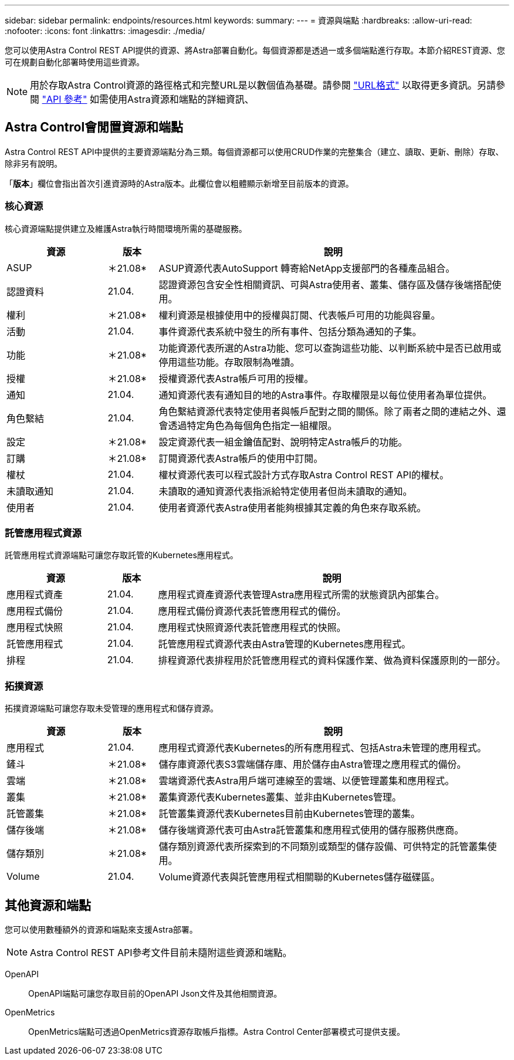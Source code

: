 ---
sidebar: sidebar 
permalink: endpoints/resources.html 
keywords:  
summary:  
---
= 資源與端點
:hardbreaks:
:allow-uri-read: 
:nofooter: 
:icons: font
:linkattrs: 
:imagesdir: ./media/


[role="lead"]
您可以使用Astra Control REST API提供的資源、將Astra部署自動化。每個資源都是透過一或多個端點進行存取。本節介紹REST資源、您可在規劃自動化部署時使用這些資源。


NOTE: 用於存取Astra Control資源的路徑格式和完整URL是以數個值為基礎。請參閱 link:../rest-core/url_format.html["URL格式"] 以取得更多資訊。另請參閱 link:../reference/api_reference.html["API 參考"] 如需使用Astra資源和端點的詳細資訊、



== Astra Control會閒置資源和端點

Astra Control REST API中提供的主要資源端點分為三類。每個資源都可以使用CRUD作業的完整集合（建立、讀取、更新、刪除）存取、除非另有說明。

「*版本*」欄位會指出首次引進資源時的Astra版本。此欄位會以粗體顯示新增至目前版本的資源。



=== 核心資源

核心資源端點提供建立及維護Astra執行時間環境所需的基礎服務。

[cols="20,10,70"]
|===
| 資源 | 版本 | 說明 


| ASUP | ＊21.08* | ASUP資源代表AutoSupport 轉寄給NetApp支援部門的各種產品組合。 


| 認證資料 | 21.04. | 認證資源包含安全性相關資訊、可與Astra使用者、叢集、儲存區及儲存後端搭配使用。 


| 權利 | ＊21.08* | 權利資源是根據使用中的授權與訂閱、代表帳戶可用的功能與容量。 


| 活動 | 21.04. | 事件資源代表系統中發生的所有事件、包括分類為通知的子集。 


| 功能 | ＊21.08* | 功能資源代表所選的Astra功能、您可以查詢這些功能、以判斷系統中是否已啟用或停用這些功能。存取限制為唯讀。 


| 授權 | ＊21.08* | 授權資源代表Astra帳戶可用的授權。 


| 通知 | 21.04. | 通知資源代表有通知目的地的Astra事件。存取權限是以每位使用者為單位提供。 


| 角色繫結 | 21.04. | 角色繫結資源代表特定使用者與帳戶配對之間的關係。除了兩者之間的連結之外、還會透過特定角色為每個角色指定一組權限。 


| 設定 | ＊21.08* | 設定資源代表一組金鑰值配對、說明特定Astra帳戶的功能。 


| 訂購 | ＊21.08* | 訂閱資源代表Astra帳戶的使用中訂閱。 


| 權杖 | 21.04. | 權杖資源代表可以程式設計方式存取Astra Control REST API的權杖。 


| 未讀取通知 | 21.04. | 未讀取的通知資源代表指派給特定使用者但尚未讀取的通知。 


| 使用者 | 21.04. | 使用者資源代表Astra使用者能夠根據其定義的角色來存取系統。 
|===


=== 託管應用程式資源

託管應用程式資源端點可讓您存取託管的Kubernetes應用程式。

[cols="20,10,70"]
|===
| 資源 | 版本 | 說明 


| 應用程式資產 | 21.04. | 應用程式資產資源代表管理Astra應用程式所需的狀態資訊內部集合。 


| 應用程式備份 | 21.04. | 應用程式備份資源代表託管應用程式的備份。 


| 應用程式快照 | 21.04. | 應用程式快照資源代表託管應用程式的快照。 


| 託管應用程式 | 21.04. | 託管應用程式資源代表由Astra管理的Kubernetes應用程式。 


| 排程 | 21.04. | 排程資源代表排程用於託管應用程式的資料保護作業、做為資料保護原則的一部分。 
|===


=== 拓撲資源

拓撲資源端點可讓您存取未受管理的應用程式和儲存資源。

[cols="20,10,70"]
|===
| 資源 | 版本 | 說明 


| 應用程式 | 21.04. | 應用程式資源代表Kubernetes的所有應用程式、包括Astra未管理的應用程式。 


| 鏟斗 | ＊21.08* | 儲存庫資源代表S3雲端儲存庫、用於儲存由Astra管理之應用程式的備份。 


| 雲端 | ＊21.08* | 雲端資源代表Astra用戶端可連線至的雲端、以便管理叢集和應用程式。 


| 叢集 | ＊21.08* | 叢集資源代表Kubernetes叢集、並非由Kubernetes管理。 


| 託管叢集 | ＊21.08* | 託管叢集資源代表Kubernetes目前由Kubernetes管理的叢集。 


| 儲存後端 | ＊21.08* | 儲存後端資源代表可由Astra託管叢集和應用程式使用的儲存服務供應商。 


| 儲存類別 | ＊21.08* | 儲存類別資源代表所探索到的不同類別或類型的儲存設備、可供特定的託管叢集使用。 


| Volume | 21.04. | Volume資源代表與託管應用程式相關聯的Kubernetes儲存磁碟區。 
|===


== 其他資源和端點

您可以使用數種額外的資源和端點來支援Astra部署。


NOTE: Astra Control REST API參考文件目前未隨附這些資源和端點。

OpenAPI:: OpenAPI端點可讓您存取目前的OpenAPI Json文件及其他相關資源。
OpenMetrics:: OpenMetrics端點可透過OpenMetrics資源存取帳戶指標。Astra Control Center部署模式可提供支援。

